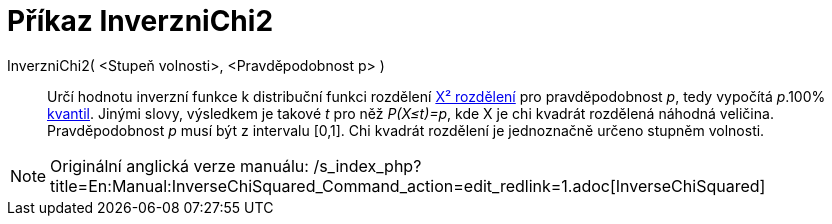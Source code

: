 = Příkaz InverzniChi2
:page-en: commands/InverseChiSquared
ifdef::env-github[:imagesdir: /cs/modules/ROOT/assets/images]

InverzniChi2( <Stupeň volnosti>, <Pravděpodobnost p> )::
  Určí hodnotu inverzní funkce k distribuční funkci rozdělení
  https://en.wikipedia.org/wiki/cs:%CE%A7%C2%B2_rozd%C4%9Blen%C3%AD[Χ² rozdělení] pro pravděpodobnost _p_, tedy vypočítá
  _p_.100% https://en.wikipedia.org/wiki/cs:Kvantil[kvantil]. Jinými slovy, výsledkem je takové _t_ pro něž _P(X≤t)=p_,
  kde X je chi kvadrát rozdělená náhodná veličina. Pravděpodobnost _p_ musí být z intervalu [0,1]. Chi kvadrát rozdělení
  je jednoznačně určeno stupněm volnosti.

[NOTE]
====

Originální anglická verze manuálu:
/s_index_php?title=En:Manual:InverseChiSquared_Command_action=edit_redlink=1.adoc[InverseChiSquared]
====
